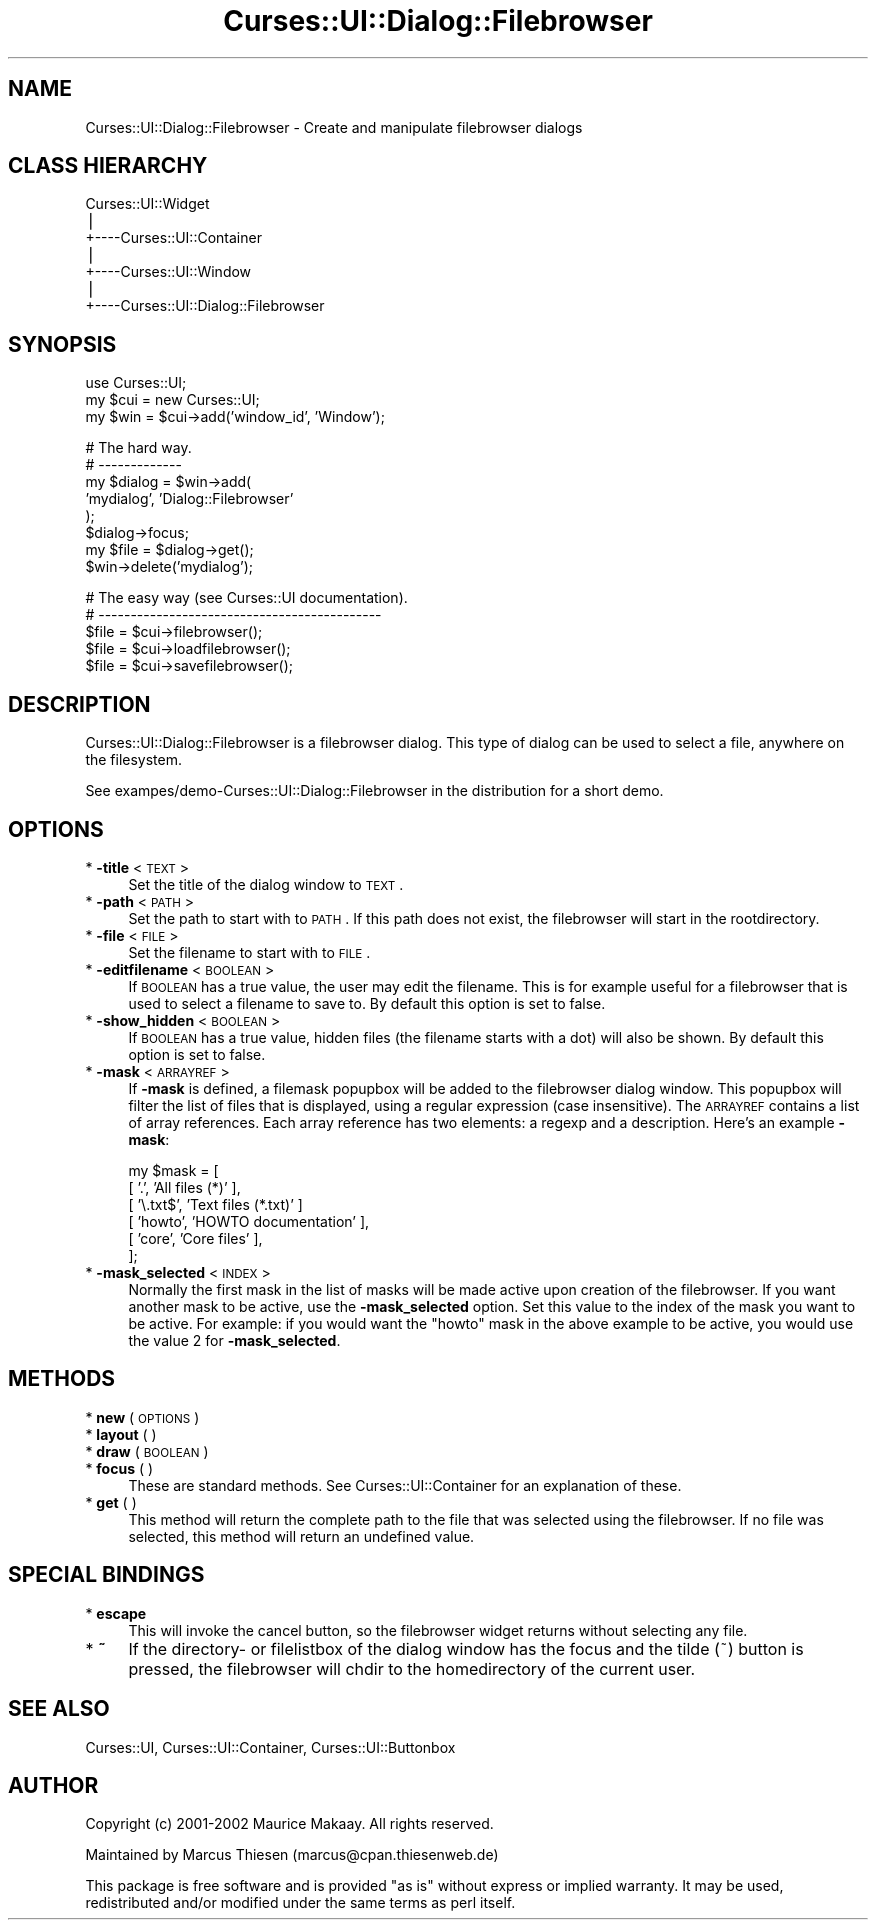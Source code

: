 .\" Automatically generated by Pod::Man v1.37, Pod::Parser v1.14
.\"
.\" Standard preamble:
.\" ========================================================================
.de Sh \" Subsection heading
.br
.if t .Sp
.ne 5
.PP
\fB\\$1\fR
.PP
..
.de Sp \" Vertical space (when we can't use .PP)
.if t .sp .5v
.if n .sp
..
.de Vb \" Begin verbatim text
.ft CW
.nf
.ne \\$1
..
.de Ve \" End verbatim text
.ft R
.fi
..
.\" Set up some character translations and predefined strings.  \*(-- will
.\" give an unbreakable dash, \*(PI will give pi, \*(L" will give a left
.\" double quote, and \*(R" will give a right double quote.  | will give a
.\" real vertical bar.  \*(C+ will give a nicer C++.  Capital omega is used to
.\" do unbreakable dashes and therefore won't be available.  \*(C` and \*(C'
.\" expand to `' in nroff, nothing in troff, for use with C<>.
.tr \(*W-|\(bv\*(Tr
.ds C+ C\v'-.1v'\h'-1p'\s-2+\h'-1p'+\s0\v'.1v'\h'-1p'
.ie n \{\
.    ds -- \(*W-
.    ds PI pi
.    if (\n(.H=4u)&(1m=24u) .ds -- \(*W\h'-12u'\(*W\h'-12u'-\" diablo 10 pitch
.    if (\n(.H=4u)&(1m=20u) .ds -- \(*W\h'-12u'\(*W\h'-8u'-\"  diablo 12 pitch
.    ds L" ""
.    ds R" ""
.    ds C` ""
.    ds C' ""
'br\}
.el\{\
.    ds -- \|\(em\|
.    ds PI \(*p
.    ds L" ``
.    ds R" ''
'br\}
.\"
.\" If the F register is turned on, we'll generate index entries on stderr for
.\" titles (.TH), headers (.SH), subsections (.Sh), items (.Ip), and index
.\" entries marked with X<> in POD.  Of course, you'll have to process the
.\" output yourself in some meaningful fashion.
.if \nF \{\
.    de IX
.    tm Index:\\$1\t\\n%\t"\\$2"
..
.    nr % 0
.    rr F
.\}
.\"
.\" For nroff, turn off justification.  Always turn off hyphenation; it makes
.\" way too many mistakes in technical documents.
.hy 0
.if n .na
.\"
.\" Accent mark definitions (@(#)ms.acc 1.5 88/02/08 SMI; from UCB 4.2).
.\" Fear.  Run.  Save yourself.  No user-serviceable parts.
.    \" fudge factors for nroff and troff
.if n \{\
.    ds #H 0
.    ds #V .8m
.    ds #F .3m
.    ds #[ \f1
.    ds #] \fP
.\}
.if t \{\
.    ds #H ((1u-(\\\\n(.fu%2u))*.13m)
.    ds #V .6m
.    ds #F 0
.    ds #[ \&
.    ds #] \&
.\}
.    \" simple accents for nroff and troff
.if n \{\
.    ds ' \&
.    ds ` \&
.    ds ^ \&
.    ds , \&
.    ds ~ ~
.    ds /
.\}
.if t \{\
.    ds ' \\k:\h'-(\\n(.wu*8/10-\*(#H)'\'\h"|\\n:u"
.    ds ` \\k:\h'-(\\n(.wu*8/10-\*(#H)'\`\h'|\\n:u'
.    ds ^ \\k:\h'-(\\n(.wu*10/11-\*(#H)'^\h'|\\n:u'
.    ds , \\k:\h'-(\\n(.wu*8/10)',\h'|\\n:u'
.    ds ~ \\k:\h'-(\\n(.wu-\*(#H-.1m)'~\h'|\\n:u'
.    ds / \\k:\h'-(\\n(.wu*8/10-\*(#H)'\z\(sl\h'|\\n:u'
.\}
.    \" troff and (daisy-wheel) nroff accents
.ds : \\k:\h'-(\\n(.wu*8/10-\*(#H+.1m+\*(#F)'\v'-\*(#V'\z.\h'.2m+\*(#F'.\h'|\\n:u'\v'\*(#V'
.ds 8 \h'\*(#H'\(*b\h'-\*(#H'
.ds o \\k:\h'-(\\n(.wu+\w'\(de'u-\*(#H)/2u'\v'-.3n'\*(#[\z\(de\v'.3n'\h'|\\n:u'\*(#]
.ds d- \h'\*(#H'\(pd\h'-\w'~'u'\v'-.25m'\f2\(hy\fP\v'.25m'\h'-\*(#H'
.ds D- D\\k:\h'-\w'D'u'\v'-.11m'\z\(hy\v'.11m'\h'|\\n:u'
.ds th \*(#[\v'.3m'\s+1I\s-1\v'-.3m'\h'-(\w'I'u*2/3)'\s-1o\s+1\*(#]
.ds Th \*(#[\s+2I\s-2\h'-\w'I'u*3/5'\v'-.3m'o\v'.3m'\*(#]
.ds ae a\h'-(\w'a'u*4/10)'e
.ds Ae A\h'-(\w'A'u*4/10)'E
.    \" corrections for vroff
.if v .ds ~ \\k:\h'-(\\n(.wu*9/10-\*(#H)'\s-2\u~\d\s+2\h'|\\n:u'
.if v .ds ^ \\k:\h'-(\\n(.wu*10/11-\*(#H)'\v'-.4m'^\v'.4m'\h'|\\n:u'
.    \" for low resolution devices (crt and lpr)
.if \n(.H>23 .if \n(.V>19 \
\{\
.    ds : e
.    ds 8 ss
.    ds o a
.    ds d- d\h'-1'\(ga
.    ds D- D\h'-1'\(hy
.    ds th \o'bp'
.    ds Th \o'LP'
.    ds ae ae
.    ds Ae AE
.\}
.rm #[ #] #H #V #F C
.\" ========================================================================
.\"
.IX Title "Curses::UI::Dialog::Filebrowser 3"
.TH Curses::UI::Dialog::Filebrowser 3 "2003-10-15" "perl v5.8.3" "User Contributed Perl Documentation"
.SH "NAME"
Curses::UI::Dialog::Filebrowser \- Create and manipulate filebrowser dialogs
.SH "CLASS HIERARCHY"
.IX Header "CLASS HIERARCHY"
.Vb 7
\& Curses::UI::Widget
\&    |
\&    +----Curses::UI::Container
\&            |
\&            +----Curses::UI::Window
\&                    |
\&                    +----Curses::UI::Dialog::Filebrowser
.Ve
.SH "SYNOPSIS"
.IX Header "SYNOPSIS"
.Vb 3
\&    use Curses::UI;
\&    my $cui = new Curses::UI;
\&    my $win = $cui->add('window_id', 'Window');
.Ve
.PP
.Vb 8
\&    # The hard way.
\&    # -------------
\&    my $dialog = $win->add(
\&        'mydialog', 'Dialog::Filebrowser'
\&    );
\&    $dialog->focus;
\&    my $file = $dialog->get();
\&    $win->delete('mydialog');
.Ve
.PP
.Vb 5
\&    # The easy way (see Curses::UI documentation).
\&    # --------------------------------------------
\&    $file = $cui->filebrowser();
\&    $file = $cui->loadfilebrowser();
\&    $file = $cui->savefilebrowser();
.Ve
.SH "DESCRIPTION"
.IX Header "DESCRIPTION"
Curses::UI::Dialog::Filebrowser is a filebrowser dialog. 
This type of dialog can be used to select a file, anywhere
on the filesystem.
.PP
See exampes/demo\-Curses::UI::Dialog::Filebrowser in the 
distribution for a short demo.
.SH "OPTIONS"
.IX Header "OPTIONS"
.IP "* \fB\-title\fR < \s-1TEXT\s0 >" 4
.IX Item "-title < TEXT >"
Set the title of the dialog window to \s-1TEXT\s0.
.IP "* \fB\-path\fR < \s-1PATH\s0 >" 4
.IX Item "-path < PATH >"
Set the path to start with to \s-1PATH\s0. If this path
does not exist, the filebrowser will start in the
rootdirectory.
.IP "* \fB\-file\fR < \s-1FILE\s0 >" 4
.IX Item "-file < FILE >"
Set the filename to start with to \s-1FILE\s0.
.IP "* \fB\-editfilename\fR < \s-1BOOLEAN\s0 >" 4
.IX Item "-editfilename < BOOLEAN >"
If \s-1BOOLEAN\s0 has a true value, the user may edit
the filename. This is for example useful for a 
filebrowser that is used to select a filename to 
save to. By default this option is set to false.
.IP "* \fB\-show_hidden\fR < \s-1BOOLEAN\s0 >" 4
.IX Item "-show_hidden < BOOLEAN >"
If \s-1BOOLEAN\s0 has a true value, hidden files (the filename
starts with a dot) will also be shown. By default this
option is set to false.
.IP "* \fB\-mask\fR < \s-1ARRAYREF\s0 >" 4
.IX Item "-mask < ARRAYREF >"
If \fB\-mask\fR is defined, a filemask popupbox will be added
to the filebrowser dialog window. This popupbox will filter
the list of files that is displayed, using a regular expression
(case insensitive). The \s-1ARRAYREF\s0 contains a list of array 
references. Each array reference has two elements: a regexp and 
a description. Here's an example \fB\-mask\fR:
.Sp
.Vb 6
\&    my $mask = [
\&        [ '.',        'All files (*)'       ],
\&        [ '\e.txt$',   'Text files (*.txt)'  ]
\&        [ 'howto',    'HOWTO documentation' ],
\&        [ 'core',     'Core files'          ],
\&    ];
.Ve
.IP "* \fB\-mask_selected\fR < \s-1INDEX\s0 >" 4
.IX Item "-mask_selected < INDEX >"
Normally the first mask in the list of masks will be made 
active upon creation of the filebrowser. If you want 
another mask to be active, use the \fB\-mask_selected\fR
option. Set this value to the index of the mask you want
to be active. For example: if you would want the \*(L"howto\*(R"
mask in the above example to be active, you would use 
the value 2 for \fB\-mask_selected\fR.
.SH "METHODS"
.IX Header "METHODS"
.IP "* \fBnew\fR ( \s-1OPTIONS\s0 )" 4
.IX Item "new ( OPTIONS )"
.PD 0
.IP "* \fBlayout\fR ( )" 4
.IX Item "layout ( )"
.IP "* \fBdraw\fR ( \s-1BOOLEAN\s0 )" 4
.IX Item "draw ( BOOLEAN )"
.IP "* \fBfocus\fR ( )" 4
.IX Item "focus ( )"
.PD
These are standard methods. See Curses::UI::Container 
for an explanation of these.
.IP "* \fBget\fR ( )" 4
.IX Item "get ( )"
This method will return the complete path to the file that was
selected using the filebrowser. If no file was selected, this
method will return an undefined value.
.SH "SPECIAL BINDINGS"
.IX Header "SPECIAL BINDINGS"
.IP "* \fBescape\fR" 4
.IX Item "escape"
This will invoke the cancel button, so the filebrowser widget
returns without selecting any file.
.IP "* \fB~\fR" 4
.IX Item "~"
If the directory\- or filelistbox of the dialog window has the
focus and the tilde (~) button is pressed, the filebrowser
will chdir to the homedirectory of the current user.
.SH "SEE ALSO"
.IX Header "SEE ALSO"
Curses::UI, 
Curses::UI::Container, 
Curses::UI::Buttonbox
.SH "AUTHOR"
.IX Header "AUTHOR"
Copyright (c) 2001\-2002 Maurice Makaay. All rights reserved.
.PP
Maintained by Marcus Thiesen (marcus@cpan.thiesenweb.de)
.PP
This package is free software and is provided \*(L"as is\*(R" without express
or implied warranty. It may be used, redistributed and/or modified
under the same terms as perl itself.
